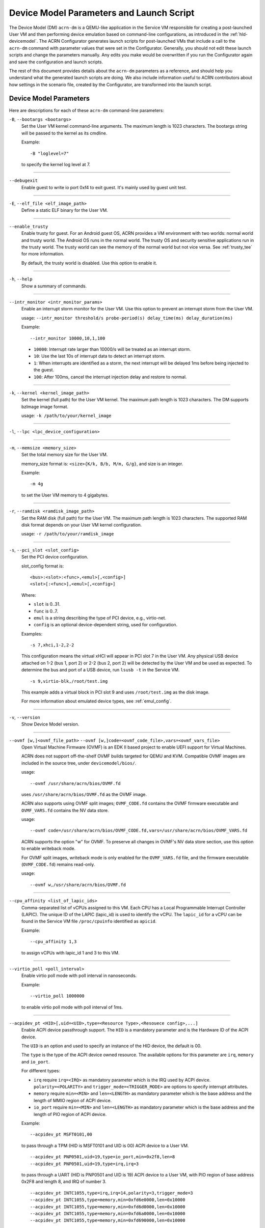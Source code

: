 .. _acrn-dm_parameters-and-launch-script:

Device Model Parameters and Launch Script
#########################################

The Device Model (DM) ``acrn-dm`` is a QEMU-like application in the Service
VM responsible for creating a post-launched User VM and then performing device
emulation based on command-line configurations, as introduced in
the :ref:`hld-devicemodel`. The ACRN Configurator generates launch scripts for
post-launched VMs that include a call to the ``acrn-dm`` command with
parameter values that were set in the Configurator. Generally, you should not
edit these launch scripts and change the parameters manually. Any edits you
make would be overwritten if you run the Configurator again and save the
configuration and launch scripts.

The rest of this document provides details about the ``acrn-dm`` parameters as a
reference, and should help you understand what the generated launch scripts
are doing.  We also include information useful to ACRN contributors about how
settings in the scenario file, created by the Configurator, are transformed
into the launch script.

.. _acrn-dm_parameters:

Device Model Parameters
***********************

Here are descriptions for each of these ``acrn-dm`` command-line parameters:

``-B``, ``--bootargs <bootargs>``
   Set the User VM kernel command-line arguments. The maximum length is 1023
   characters. The bootargs string will be passed to the kernel as its cmdline.

   Example::

      -B "loglevel=7"

   to specify the kernel log level at 7.

----

``--debugexit``
   Enable guest to write io port 0xf4 to exit guest. It's mainly used by guest
   unit test.

----

``-E``, ``--elf_file <elf_image_path>``
   Define a static ELF binary for the User VM.

----

``--enable_trusty``
   Enable trusty for guest.  For an Android guest OS, ACRN provides a VM
   environment with two worlds:  normal world and trusty world.  The Android
   OS runs in the normal world.  The trusty OS and security sensitive
   applications run in the trusty world.  The trusty world can see the memory
   of the normal world but not vice versa.  See :ref:`trusty_tee` for more
   information.

   By default, the trusty world is disabled. Use this option to enable it.

----

``-h``, ``--help``
   Show a summary of commands.

----

``--intr_monitor <intr_monitor_params>``
   Enable an interrupt storm monitor for the User VM. Use this option to prevent
   an interrupt storm from the User VM.

   usage: ``--intr_monitor threshold/s probe-period(s) delay_time(ms) delay_duration(ms)``

   Example::

      --intr_monitor 10000,10,1,100

   -  ``10000``: Interrupt rate larger than 10000/s will be treated as an
      interrupt storm.
   -  ``10``: Use the last 10s of interrupt data to detect an interrupt storm.
   -  ``1``: When interrupts are identified as a storm, the next interrupt
      will be delayed 1ms before being injected to the guest.
   -  ``100``: After 100ms, cancel the interrupt injection delay and
      restore to normal.

----

``-k``, ``--kernel <kernel_image_path>``
   Set the kernel (full path) for the User VM kernel. The maximum path length
   is 1023 characters. The DM supports bzImage image format.

   usage: ``-k /path/to/your/kernel_image``

----

``-l``, ``--lpc <lpc_device_configuration>``

----

``-m``, ``--memsize <memory_size>``
   Set the total memory size for the User VM.

   memory_size format is: ``<size>{K/k, B/b, M/m, G/g}``, and size is an
   integer.

   Example::

      -m 4g

   to set the User VM memory to 4 gigabytes.

----

``-r``, ``--ramdisk <ramdisk_image_path>``
   Set the RAM disk (full path) for the User VM. The maximum path length is 1023
   characters. The supported RAM disk format depends on your User VM kernel
   configuration.

   usage: ``-r /path/to/your/ramdisk_image``

----

``-s``, ``--pci_slot <slot_config>``
   Set the PCI device configuration.

   slot_config format is::

      <bus>:<slot>:<func>,<emul>[,<config>]
      <slot>[:<func>],<emul>[,<config>]

   Where:

   -  ``slot`` is 0..31.
   -  ``func`` is 0..7.
   -  ``emul`` is a string describing the type of PCI device, e.g.,
      virtio-net.
   -  ``config`` is an optional device-dependent string, used for
      configuration.

   Examples::

      -s 7,xhci,1-2,2-2

   This configuration means the virtual xHCI will appear in PCI slot 7
   in the User VM. Any physical USB device attached on 1-2 (bus 1, port 2) or
   2-2 (bus 2, port 2) will be detected by the User VM and be used as expected.
   To determine the bus and port of a USB device, run ``lsusb -t``
   in the Service VM.

   ::

      -s 9,virtio-blk,/root/test.img

   This example adds a virtual block in PCI slot 9 and uses ``/root/test.img``
   as the disk image.


   For more information about emulated device types, see :ref:`emul_config`.

----

``-v``, ``--version``
   Show Device Model version.

----

``--ovmf [w,]<ovmf_file_path>`` ``--ovmf [w,]code=<ovmf_code_file>,vars=<ovmf_vars_file>``
   Open Virtual Machine Firmware (OVMF) is an EDK II based project to enable
   UEFI support for Virtual Machines.

   ACRN does not support off-the-shelf OVMF builds targeted for QEMU and KVM.
   Compatible OVMF images are included in the source tree, under
   ``devicemodel/bios/``.

   usage::

      --ovmf /usr/share/acrn/bios/OVMF.fd

   uses ``/usr/share/acrn/bios/OVMF.fd`` as the OVMF image.

   ACRN also supports using OVMF split images; ``OVMF_CODE.fd`` contains
   the OVMF firmware executable and ``OVMF_VARS.fd`` contains the NV
   data store.

   usage::

      --ovmf code=/usr/share/acrn/bios/OVMF_CODE.fd,vars=/usr/share/acrn/bios/OVMF_VARS.fd

   ACRN supports the option "w" for OVMF. To preserve all changes in OVMF's
   NV data store section, use this option to enable writeback mode.

   For OVMF split images, writeback mode is only enabled for the
   ``OVMF_VARS.fd`` file, and the firmware executable (``OVMF_CODE.fd``) remains
   read-only.

   usage::

      --ovmf w,/usr/share/acrn/bios/OVMF.fd

----

.. _cpu_affinity:

``--cpu_affinity <list_of_lapic_ids>``
   Comma-separated list of vCPUs assigned to this VM. Each CPU has a Local
   Programmable Interrupt Controller (LAPIC). The unique ID of the LAPIC
   (lapic_id) is used to identify the vCPU. The ``lapic_id`` for a vCPU can be
   found in the Service VM file ``/proc/cpuinfo`` identified as ``apicid``.

   Example::

      --cpu_affinity 1,3

   to assign vCPUs with lapic_id 1 and 3 to this VM.

----

``--virtio_poll <poll_interval>``
   Enable virtio poll mode with poll interval in nanoseconds.

   Example::

      --virtio_poll 1000000

   to enable virtio poll mode with poll interval of 1ms.

----

``--acpidev_pt <HID>[,uid=<UID>,type=<Resource Type>,<Resouece config>,...]``
   Enable ACPI device passthrough support. The ``HID`` is a
   mandatory parameter and is the Hardware ID of the ACPI
   device.

   The ``UID`` is an option and used to specify an instance of the
   HID device, the default is 00.

   The  ``type`` is the type of the ACPI device owned resource.
   The available options for this parameter are ``irq``, ``memory`` and
   ``io_port``.

   For different types:

   - ``irq`` require ``irq=<IRQ>`` as mandatory parameter which is the
     IRQ used by ACPI device. ``polarity=<POLARITY>`` and
     ``trigger_mode=<TRIGGER_MODE>`` are options to specify interrupt
     attributes.
   
   - ``memory`` require ``min=<MIN>`` and ``len=<LENGTH>`` as mandatory
     parameter which is the base address and the length of MMIO region of
     ACPI device.
   
   - ``io_port`` require ``min=<MIN>`` and ``len=<LENGTH>`` as mandatory
     parameter which is the base address and the length of PIO region of
     ACPI device.

   Example::

      --acpidev_pt MSFT0101,00

   to pass through a TPM (HID is MSFT0101 and UID is 00) ACPI device to
   a User VM.

   ::

      --acpidev_pt PNP0501,uid=19,type=io_port,min=0x2f8,len=8
      --acpidev_pt PNP0501,uid=19,type=irq,irq=3
   
   to pass through a UART (HID is PNP0501 and UID is 19) ACPI device to
   a User VM, with PIO region of base address 0x2F8 and length 8, and IRQ
   of number 3.

   ::

      --acpidev_pt INTC1055,type=irq,irq=14,polarity=3,trigger_mode=3
      --acpidev_pt INTC1055,type=memory,min=0xfd6e0000,len=0x10000
      --acpidev_pt INTC1055,type=memory,min=0xfd6d0000,len=0x10000
      --acpidev_pt INTC1055,type=memory,min=0xfd6a0000,len=0x10000
      --acpidev_pt INTC1055,type=memory,min=0xfd690000,len=0x10000
   
   to pass through a GPIO controller (HID is INTC1055 and UID is 00) ACPI
   device to a User VM, with its four MMIO regions and IRQ which specifes
   polarity and trigger mode.

----

``--mmiodev_pt <MMIO_Region>``
   Enable MMIO device passthrough support.  The
   ``MMIO_Region`` is a mandatory parameter and is the MMIO
   resource of the MMIO device.  The ``MMIO_Region`` needs to be the base
   address followed by the length of the region, both separated by a comma.

   Example::

      --mmiodev_pt 0xFED40000,0x00005000

   to pass through an MMIO device to a User VM.  The MMIO device has an MMIO
   region.  The base address of this region is 0xFED40000 and the size of the
   region is 0x00005000.

----

``--vtpm2 <sock_path>``
   Enable virtual TPM support. The ``sock_path`` is a mandatory
   parameter and is the path of the swtpm socket fd.

----

``--virtio_msi``
   Force virtio to use single-vector MSI.  By default, a
   virtio-based device uses MSI-X as its interrupt method.  If you want
   to use single-vector MSI, you can do so using this option.

----

``--lapic_pt``
   Create a VM with the local APIC (LAPIC) passed-through.
   With this option, a VM is created with ``LAPIC_PASSTHROUGH`` and
   ``IO_COMPLETION_POLLING`` mode. This option is typically used for hard
   real-time scenarios.

   By default, this option is not enabled.

----

``--rtvm``
   Create a VM with real-time attributes.  With this
   option, a VM is created with ``GUEST_FLAG_RT`` and
   ``GUEST_FLAG_IO_COMPLETION_POLLING`` mode.  This kind of VM is generally
   used for soft real-time scenarios (without ``--lapic_pt``) or hard
   real-time scenarios (with ``--lapic_pt``).  With ``GUEST_FLAG_RT``, the
   Service VM cannot interfere with this kind of VM when it is running.  It
   can only be powered off from inside the VM itself.

   By default, this option is not enabled.

----

``--logger_setting <console,level=4;disk,level=4;kmsg,level=3>``
   Set the level of logging that is used for each log channel.
   The general format of this option is ``<log channel>,level=<log level>``.
   Different log channels are separated by a semi-colon (``;``). The various
   log channels available are: ``console``, ``disk``, and ``kmsg``.  The log
   level ranges from 1 (``error``) up to 5 (``debug``).

   By default, the log severity level is set to 4 (``info``).

----

``--windows``
   Run Windows User VMs. This option supports Oracle
   ``virtio-blk``, ``virtio-net``, and ``virtio-input`` devices for Windows
   guests with secure boot.

   usage::

      --windows

   .. note::
      This option is mandatory for running Windows in a User VM. If it is
      not used, Windows will not recognize the virtual disk.

----

``--ssram``
   Enable Software SRAM passthrough to the VM.

   usage::

      --ssram

----

``--iasl <iasl_compiler_path>``
   Specify the path to the ``iasl`` compiler on the target machine.

   If ``--iasl <iasl_compiler_path>`` is specified as the ``acrn-dm`` parameter,
   acrn-dm uses ``<iasl_compiler_path>`` as the path to the ``iasl`` compiler;
   otherwise, ``which iasl`` is used to detect where the ``iasl`` compiler is located.

   usage::

      --iasl /usr/local/bin/iasl

   uses ``/usr/local/bin/iasl`` as the path to the ``iasl`` compiler.

.. _emul_config:

Emulated PCI Device Types
****************************

In the acrn-dm ``-s`` or ``--pci_slot`` command-line parameter, there is a
``<slot_config>`` argument that contains a string describing the type of
emulated PCI device, along with optional device-dependent arguments used for
configuration.  Here is a table describing these emulated device types and
arguments:

.. list-table:: Emulated PCI Device Types
   :header-rows: 1
   :widths: 20 80

   * - PCI Device Type String
     - Description

   * - ``xhci``
     - USB controller used to support USB 3.0 devices (also supports USB 2.0
       and USB 1.0 devices).  Parameter ``<bus number>-<port number>`` should be
       added. The physical USB devices attached on the specified bus and port
       will be detected by the User VM and used as expected, e.g., ``xhci,1-2,2-2``.

   * - ``lpc``
     - Low Pin Count (LPC) bus is used to connect low speed devices to the CPU,
       for example, a serial port, keyboard, or mouse.

   * - ``igd-lpc``
     - Windows graphics driver requires this virtualized LPC device to operate
       the display function.

   * - ``ivshmem``
     - Inter-VM shared memory (IVSHMEM) virtualized PCI device used specifically
       for shared memory between VMs. Parameters should be added with the format
       ``ivshmem,<shm_name>,<shm_size>``. ``<shm-name>`` specifies a shared memory
       name, and must be listed in ``hv.FEATURES.IVSHMEM.IVSHMEM_REGION``
       as configured using the ACRN Configurator UI, and needs to start
       with a ``dm:/`` prefix.

   * - ``ahci``
     - Advanced Host Controller Interface provides advanced features to access
       Serial ATA (SATA) storage devices, such as a hard disk. Parameter
       ``<type:><filepath>*`` should be added: ``type`` could be
       ``hd`` (hard disk) or ``cd`` (CD-ROM). ``<filepath>`` is the path for the
       backend file and could be a partition name or a regular file, e.g.,
       ``ahci,hd:/dev/sda``.

   * - ``ahci-hd``
     - This is an alias for ``ahci``.

   * - ``ahci-cd``
     - Advanced Host Controller Interface used to connect with an AT Attachment
       Packet Interface device (for CD-ROM emulation). ``ahci-cd`` supports the
       same parameters as ``ahci``.

   * - ``hostbridge``
     - Virtualized PCI host bridge, a hardware bridge between the CPU's
       high-speed system local bus and the Peripheral Component Interconnect
       (PCI) bus.

   * - ``virtio-blk``
     - Virtio block type device. A string could be appended with the format
       ``virtio-blk,<filepath>[,options]``:

       * ``<filepath>`` specifies the path of a file or disk partition. You can
         also use ``nodisk`` to create a virtio-blk device with a dummy backend.
         ``nodisk`` is used for hot-plugging a rootfs after the User VM has been
         launched. It is achieved by triggering a rescan of the ``virtio-blk``
         device by the User VM. The empty file will be updated to a valid file
         after rescan.
       * ``[,options]`` includes:

         * ``writethru``: write operation is reported completed only when the data
           has been written to physical storage.
         * ``writeback``: write operation is reported completed when data is placed
           in the page cache. Needs to be flushed to the physical storage.
         * ``ro``: open file with read-only mode.
         * ``sectorsize``: configured as either ``sectorsize=<sector
           size>/<physical sector size>`` or ``sectorsize=<sector size>``. The
           default values for sector size and physical sector size are 512.
         * ``range``: configured as ``range=<start lba in file>/<sub file
           size>`` meaning the virtio-blk will only access part of the file,
           from the ``<start lba in file>`` to ``<start lba in file>`` + ``<sub
           file size>``.

   * - ``virtio-input``
     - Virtio type device to emulate input device. ``evdev`` char device node
       should be appended, e.g., ``-s
       n,virtio-input,/dev/input/eventX[,serial]``. ``serial`` is an optional
       string used as the unique identification code of the guest virtio input device.

   * - ``virtio-console``
     - Virtio console type device for data input and output.

   * - ``virtio-heci``
     - Virtio Host Embedded Controller Interface. Parameters should be appended
       with the format ``<bus>:<device>:<function>,d<0~8>``. You can find the BDF
       information from the Service VM.

   * - ``virtio-i2c``
     - Virtio I2C type device. Parameters format is:
       ``<bus>[:<client_addr>[@<node>]][,<bus>[:<client_addr>[@<node>]]``

       * ``<bus>`` specifies the bus number for the native I2C adapter, e.g.,
         ``2`` means ``/dev/i2c-2``.
       * ``<client_addr>`` specifies the address for the native client devices
         such as ``1C`` or  ``2F``.
       * ``@`` specifies the prefix for the ACPI node.
       * ``<node>`` specifies the ACPI node name supported in the
         ``acpi_node_table[]`` in the source code: only ``cam1``, ``cam2``, and
         ``hdac`` are supported for APL platform and  are platform-specific.

   * - ``virtio-gpio``
     - Virtio GPIO type device. Parameters format is:
       ``virtio-gpio,<@controller_name{offset|name[=mapping_name]:offset|name[=mapping_name]:...}@controller_name{...}...]>``

       * ``controller_name``: use the command ``ls /sys/bus/gpio/devices`` to
         check the native GPIO controller information.  Usually, the devices
         represent the ``controller_name`` that you can use. You can also use
         the command ``cat /sys/bus/gpio/device/XXX/dev`` to get the device ID
         that can be used to match ``/dev/XXX``, and then use ``XXX`` as the
         ``controller_name``. On Intel platforms, ``controller_name`` may be
         ``gpiochip0``, ``gpiochip1``, ``gpiochip2``, and ``gpiochip3``.
       * ``offset|name``: use GPIO offset or its name to locate one native GPIO
         within the GPIO controller.
       * ``mapping_name``: is optional. If you want to use a customized name for
         a FE GPIO, you can set a new name here.

   * - ``virtio-rnd``
     - Virtio random generator type device. The VBSU virtio backend is used by
       default.

   * - ``virtio-rpmb``
     - Virtio Replay Protected Memory Block (RPMB) type device, with
       ``physical_rpmb`` to specify RPMB in physical mode;
       otherwise, RPMB is in simulated mode.

   * - ``virtio-net``
     - Virtio network type device. Parameters should be appended with the
       format:
       ``virtio-net,<device_type>=<name>[,vhost][,mac=<XX:XX:XX:XX:XX:XX> | mac_seed=<seed_string>]``.

       * ``device_type``: The only supported parameter is ``tap``.
       * ``name``: Name of the TAP (or MacVTap) device.
       * ``vhost``: Specifies the vhost backend; otherwise, the VBSU backend is
         used.
       * ``mac=<XX:XX:XX:XX:XX:XX> | mac_seed=<seed_string>``: The MAC address
         or seed is optional. ``mac_seed=<seed_string>`` sets a platform-unique
         string as a seed to generate the MAC address.  Each VM should have a
         different ``seed_string``.  The ``seed_string`` can be generated by the
         following method where ``$(vm_name)`` contains the name of the VM you
         are going to launch.

       .. code-block::

          mac=$(cat /sys/class/net/e*/address)
          seed_string=${mac:9:8}-${vm_name}

       .. note::
          ``mac`` and ``mac_seed`` are mutually exclusive. When both are set,
          the latter is ignored and the MAC address is set to the ``mac`` value.
          ``mac_seed`` will only be used when ``mac`` is not set.

   * - ``virtio-gpu``
     - Virtio GPU type device. Parameters format is:
       ``virtio-gpu[,geometry=<width>x<height>+<x_off>+<y_off> | fullscreen]``

       * ``geometry`` specifies the mode of virtual display, windowed or fullscreen.
         If it is not set, the virtual display will use 1280x720 resolution in windowed mode.
       * ``width`` specifies the width of the virtual display window in pixels.
       * ``height`` specifies the height of the virtual display window in pixels.
       * ``x_off`` specifies the x offset of the virtual display window from the
         upper-left corner of the screen.
       * ``y_off`` specifies the y offset of the virtual display window from the
         upper-left corner of the screen.

       For example: ``geometry=1280x720+100+50`` specifies a window 1280 pixels
       wide by 720 high, with the top left corner 100 pixels right and 50 pixels
       down from the top left corner of the screen.

   * - ``passthru``
     - Indicates a passthrough device. Use the parameter with the format
       ``passthru,<bus>/<device>/<function>,<optional parameter>``.
       Optional parameters include:

       * ``keep_gsi``: keep vGSI for MSI capable passthrough device.
       * ``no_reset``: passthrough PCI devices are reset by default when
         assigning them to a post-launched VM. This parameter prevents this
         reset for debugging purposes.
       * ``d3hot_reset``: when launching a  Windows post-launched VM, this
         parameter should be appended to enable a Windows UEFI ACPI bug fix.
       * ``gpu``: create the dedicated ``igd-lpc`` on ``00:1f.0`` for IGD
         passthrough.
       * ``vmsix_on_msi,<bar_id>``: enable vMSI-X emulation based on MSI
         capability.  The specific virtual bar will be allocated.
       * ``enable_ptm``: enable PCIe precise time measurement mechanism for the
         passthrough device.

   * - ``uart``
     - Emulated PCI UART. Use the parameter with the format
       ``uart,vuart_idx:<0~9>`` to specify hypervisor-emulated PCI vUART index.

   * - ``wdt-i6300esb``
     - Emulated i6300ESB PCI Watch Dog Timer (WDT), which Intel processors use
       to monitor User VMs.

Launch Script
*************

A launch script is used to start a post-launched User VM from the Service VM
command line. The ACRN Configurator creates the launch script according to
several User VM settings. Normally, you should not manually edit these generated
launch scripts or change ``acrn-dm`` command-line parameters. If you do so, your
changes could be overwritten the next time you run the Configurator.

In this section, we describe how settings in the scenario file,
created by the Configurator, are transformed into the launch script.
This information would be useful to ACRN contributors or developers
interested in knowing how the launch scripts are created.

Most Configurator settings for User VMs are used at launch time.
When you exit the Configurator, these settings are saved in the
``scenario.xml`` file and then processed by
``misc/config_tools/launch_config/launch_cfg_gen.py``
to add shell commands to create the launch script, according to the template
``misc/config_tools/launch_config/launch_script_template.sh``.
The template uses the following helper functions to do system settings or to
generate an ``acrn-dm`` command-line parameter. For details about all
``acrn-dm`` parameters, refer to the previous section.

``probe_modules``
    Install necessary modules before launching a post-launched VM. For
    example, ``pci_stub`` is used to provide a stub PCI driver that does
    nothing on attached PCI devices. Passthrough PCIe devices will be unbound
    from their original driver and bound to the stub, so that they can be safely
    controlled by the User VM.

``offline_cpus <cpu_apicid>...``
    This is called if we are launching an RTVM or VM whose scheduler is
    ``SCHED_NOOP``. In both situations, CPU sharing between multiple VMs is
    prevented.
    This function will trigger taking a CPU offline (done by the Service VM
    kernel), and then inform the hypervisor through the Hypervisor Service
    Module (HSM). The hypervisor will offline the vCPU and freeze the vCPU
    thread.

``unbind_device <bdf>``
    Unbind a PCIe device with specified BDF (bus, device, and function) number
    from its original driver and re-bind it to the pci-stub driver. Then
    the Service VM kernel will not operate on that device anymore and it can
    be passed through to the User VM safely.

``create_tap <tap>``
    Create or reuse the tap interface that is attached to the ``acrn-br0``
    bridge.
    ``acrn-br0`` is registered to ``systemd-networkd.service`` after installing
    the ACRN Debian package (``.deb``). You also need to enable and start the
    service to create the bridge from the Service VM using::

        sudo systemctl enable --now systemd-networkd

    The bridge is used to add a ``virtio-net``
    interface to a User VM. ``virtio-net`` interfaces for all User VMs are
    virtually connected to a subnet behind the ACRN bridge.

``mount_partition <partition>``
    Mount the specified partition to a temporary directory created by
    ``mktemp -d``,
    and return the temporary directory for later unmount.
    Typically this function is called to mount an image file in order to use an
    inner rootfs file as a ``virtio-blk`` backend. For example, users could set
    ``<imgfile>:/boot/initrd.img*`` in the ``virtio-blk`` input box in the ACRN
    Configurator. After the ``acrn-dm`` instance exits, ``unmount_partition``
    will be called to unmount the image file.

``unmount_partition <dir>``
    Unmount the partition from the specified directory.

``add_cpus <cpu_apicid>...``
    Return an ``acrn-dm`` command-line parameter fragment to set
    ``cpu_affinity``. Refer to `cpu_affinity`_ for details.
    ``offline_cpus`` is called if the User VM is an RTVM or its scheduler is
    ``SCHED_NOOP``.

``add_interrupt_storm_monitor <threshold_per_sec> <probe_period_in_sec> <inject_delay_in_ms> <delay_duration_in_ms>``
    This is added if PCIe devices, other than an integrated GPU, are passed through to
    the User VM to monitor if an interrupt storm occurred on those devices.
    The function and parameters are not visible in the ACRN Configurator and
    are handled by config scripts. The function returns ``acrn-dm``
    command-line segment to set ``intr_monitor``.

``add_logger_settings console=<n> kmsg=<n> disk=<n>``
    Set the log level of each ``acrn-dm`` logging channel: console, kmsg, disk.
    These settings are not exposed to users in the ACRN Configurator.

``add_virtual_device <slot> <kind> <options>``
    Add the specified kind of virtual device to the specified PCIe device slot.
    Some devices need options to configure further behaviors. ``<slot>`` numbers
    for virtual devices and passthrough devices are automatically allocated
    by ``launch_cfg_gen.py``.

    Typical use cases:

    - ``hostbridge``
        PCIe host bridge. ``<slot>`` must be 0.

    - ``uart vuart_idx:<int>``
        Add a PCIe vUART with specified index.

    - ``xhci <bus>-<port>[:<bus>-<port>]...``
        Configure a USB mediator. A list of USB ports each specified by
        ``<bus>-<port>`` will be connected to the User VM.

    - ``virtio-net tap=<tapname>[,vhost],mac_seed=<str>``
        The TAP should already be created by ``create_tap``.

    - ``virtio-blk <imgfile>[,writethru|writeback|ro]``
        Add a virtio block device to the User VM. The backend is a raw image
        file. Options can be specified to control access right.

    For all types of virtual devices and options, refer to
    :ref:`emul_config`.

``add_passthrough_device <slot> <bus>/<device>/<function> <options>``
    Passthrough a PCIe device to the User VM in the specified ``<slot>``.
    Some kinds of devices may need extra ``<options>`` to control internal
    behavior. Refer to the ``passthru`` section in :ref:`emul_config`.

These functions in the template are copied to the target launch script. Then
``launch_cfg_gen.py`` generates the following dynamic part. It first defines
necessary variables such as ``vm_type`` and ``scheduler``, and uses the
functions described above to construct the ``dm_params`` parameters per the
user settings in ``scenario.xml``.
Finally, ``acrn-dm`` is executed to launch a User VM with these parameters.
